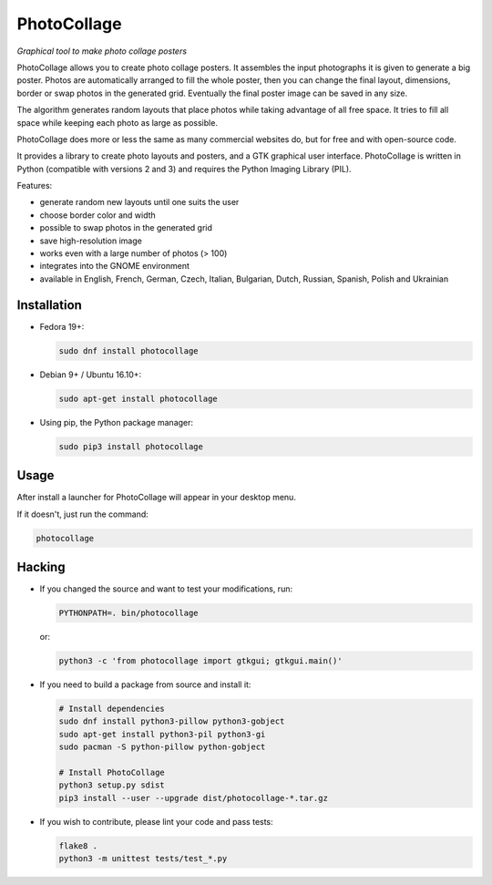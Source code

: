 PhotoCollage
============

.. image::
   https://travis-ci.org/adrienverge/PhotoCollage.svg?branch=master
   :target: https://travis-ci.org/adrienverge/PhotoCollage
   :alt: CI tests status

*Graphical tool to make photo collage posters*

PhotoCollage allows you to create photo collage posters. It assembles the input
photographs it is given to generate a big poster. Photos are automatically
arranged to fill the whole poster, then you can change the final layout,
dimensions, border or swap photos in the generated grid. Eventually the final
poster image can be saved in any size.

The algorithm generates random layouts that place photos while taking advantage
of all free space. It tries to fill all space while keeping each photo as
large as possible.

PhotoCollage does more or less the same as many commercial websites do, but
for free and with open-source code.

.. image::
   screenshots/photocollage-1.4-preview.png
   :alt: screenshot

It provides a library to create photo layouts and posters, and a GTK graphical
user interface. PhotoCollage is written in Python (compatible with versions 2
and 3) and requires the Python Imaging Library (PIL).

Features:

* generate random new layouts until one suits the user
* choose border color and width
* possible to swap photos in the generated grid
* save high-resolution image
* works even with a large number of photos (> 100)
* integrates into the GNOME environment
* available in English, French, German, Czech, Italian, Bulgarian, Dutch, Russian, Spanish, Polish and Ukrainian

Installation
------------

* Fedora 19+:

  .. code:: bash

   sudo dnf install photocollage

* Debian 9+ / Ubuntu 16.10+:

  .. code:: bash

   sudo apt-get install photocollage

* Using pip, the Python package manager:

  .. code:: bash

   sudo pip3 install photocollage

Usage
-----

After install a launcher for PhotoCollage will appear in your desktop menu.

If it doesn't, just run the command:

.. code:: bash

 photocollage

Hacking
-------

* If you changed the source and want to test your modifications, run:

  .. code:: bash

   PYTHONPATH=. bin/photocollage

  or:

  .. code:: bash

   python3 -c 'from photocollage import gtkgui; gtkgui.main()'


* If you need to build a package from source and install it:

  .. code:: bash

   # Install dependencies
   sudo dnf install python3-pillow python3-gobject
   sudo apt-get install python3-pil python3-gi
   sudo pacman -S python-pillow python-gobject

   # Install PhotoCollage
   python3 setup.py sdist
   pip3 install --user --upgrade dist/photocollage-*.tar.gz

* If you wish to contribute, please lint your code and pass tests:

  .. code:: bash

   flake8 .
   python3 -m unittest tests/test_*.py
